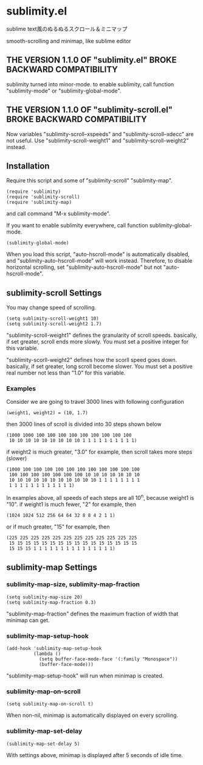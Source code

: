 * sublimity.el

sublime text風のぬるぬるスクロール＆ミニマップ

smooth-scrolling and minimap, like sublime editor

** THE VERSION 1.1.0 OF "sublimity.el" BROKE BACKWARD COMPATIBILITY

sublimity turned into minor-mode. to enable sublimity, call function
"sublimity-mode" or "sublimity-global-mode".

** THE VERSION 1.1.0 OF "sublimity-scroll.el" BROKE BACKWARD COMPATIBILITY

Now variables "sublimity-scroll--xspeeds" and
"sublimity-scroll--xdecc" are not useful. Use
"sublimity-scroll-weight1" and "sublimity-scroll-weight2" instead.

** Installation

Require this script and some of "sublimity-scroll" "sublimity-map".

: (require 'sublimity)
: (require 'sublimity-scroll)
: (require 'sublimity-map)

and call command "M-x sublimity-mode".

If you want to enable sublimity everywhere, call function
sublimity-global-mode.

: (sublimity-global-mode)

When you load this script, "auto-hscroll-mode" is automatically
disabled, and "sublimity-auto-hscroll-mode" will work
instead. Therefore, to disable horizontal scrolling, set
"sublimity-auto-hscroll-mode" but not "auto-hscroll-mode".

** sublimity-scroll Settings

You may change speed of scrolling.

: (setq sublimity-scroll-weight1 10)
: (setq sublimity-scroll-weight2 1.7)

"sublimity-scroll-weight1" defines the granularity of scroll
speeds. basically, if set greater, scroll ends more slowly. You must
set a positive integer for this variable.

"sublimity-scorll-weight2" defines how the scorll speed goes
down. basically, if set greater, long scroll become slower. You must
set a positive real number not less than "1.0" for this variable.

*** Examples

Consider we are going to travel 3000 lines with following
configuration

: (weight1, weight2) = (10, 1.7)

then 3000 lines of scroll is divided into 30 steps shown below

: (1000 1000 100 100 100 100 100 100 100 100 100
:  10 10 10 10 10 10 10 10 10 1 1 1 1 1 1 1 1 1 1)

if weight2 is much greater, "3.0" for example, then scroll takes more
steps (slower)

: (1000 100 100 100 100 100 100 100 100 100 100 100
:  100 100 100 100 100 100 100 10 10 10 10 10 10 10
:  10 10 10 10 10 10 10 10 10 10 10 1 1 1 1 1 1 1 1
:  1 1 1 1 1 1 1 1 1 1 1 1)

In examples above, all speeds of each steps are all 10^n, because
weight1 is "10". if weight1 is much fewer, "2" for example, then

: (1024 1024 512 256 64 64 32 8 8 4 2 1 1)

or if much greater, "15" for example, then

: (225 225 225 225 225 225 225 225 225 225 225 225
:  15 15 15 15 15 15 15 15 15 15 15 15 15 15 15 15
:  15 15 15 1 1 1 1 1 1 1 1 1 1 1 1 1 1 1)

** sublimity-map Settings

*** sublimity-map-size, sublimity-map-fraction

: (setq sublimity-map-size 20)
: (setq sublimity-map-fraction 0.3)

"sublimity-map-fraction" defines the maximum fraction of width that
minimap can get.

*** sublimity-map-setup-hook

: (add-hook 'sublimity-map-setup-hook
:           (lambda ()
:             (setq buffer-face-mode-face '(:family "Monospace"))
:             (buffer-face-mode)))

"sublimity-map-setup-hook" will run when minimap is created.

*** sublimity-map-on-scroll

: (setq sublimity-map-on-scroll t)

When non-nil, minimap is automatically displayed on every scrolling.

*** sublimity-map-set-delay

: (sublimity-map-set-delay 5)

With settings above, minimap is displayed after 5 seconds of idle
time.
